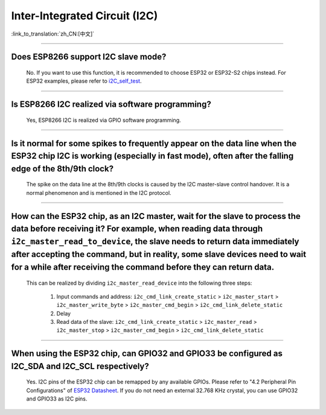Inter-Integrated Circuit (I2C)
==============================

:link_to_translation:`zh_CN:[中文]`

.. raw:: html

   <style>
   body {counter-reset: h2}
     h2 {counter-reset: h3}
     h2:before {counter-increment: h2; content: counter(h2) ". "}
     h3:before {counter-increment: h3; content: counter(h2) "." counter(h3) ". "}
     h2.nocount:before, h3.nocount:before, { content: ""; counter-increment: none }
   </style>

--------------

Does ESP8266 support I2C slave mode?
---------------------------------------------------

  No. If you want to use this function, it is recommended to choose ESP32 or ESP32-S2 chips instead. For ESP32 examples, please refer to `i2C_self_test <https://github.com/espressif/esp-idf/tree/master/examples/peripherals/i2c/i2c_self_test>`_.

--------------

Is ESP8266 I2C realized via software programming?
-----------------------------------------------------------------------

  Yes, ESP8266 I2C is realized via GPIO software programming.

--------------

Is it normal for some spikes to frequently appear on the data line when the ESP32 chip I2C is working (especially in fast mode), often after the falling edge of the 8th/9th clock?
----------------------------------------------------------------------------------------------------------------------------------------------------------------------------------------------------------------------------------

  The spike on the data line at the 8th/9th clocks is caused by the I2C master-slave control handover. It is a normal phenomenon and is mentioned in the I2C protocol.

------------------------

How can the ESP32 chip, as an I2C master, wait for the slave to process the data before receiving it? For example, when reading data through ``i2c_master_read_to_device``, the slave needs to return data immediately after accepting the command, but in reality, some slave devices need to wait for a while after receiving the command before they can return data.
----------------------------------------------------------------------------------------------------------------------------------------------------------------------------------------------------------------------------------------------------------------------------------------------------------------------------------------------------------------------------------------------------------------------------------------------------------------------------------------------------------------------------------------------------------------------------------------------------------

  This can be realized by dividing ``i2c_master_read_device`` into the following three steps:

    1. Input commands and address: ``i2c_cmd_link_create_static`` > ``i2c_master_start`` > ``i2c_master_write_byte`` > ``i2c_master_cmd_begin`` > ``i2c_cmd_link_delete_static``
    2. Delay
    3. Read data of the slave: ``i2c_cmd_link_create_static`` > ``i2c_master_read`` > ``i2c_master_stop`` > ``i2c_master_cmd_begin`` > ``i2c_cmd_link_delete_static``

--------------

When using the ESP32 chip, can GPIO32 and GPIO33 be configured as I2C_SDA and I2C_SCL respectively?
------------------------------------------------------------------------------------------------------------------------------------------------------

  Yes. I2C pins of the ESP32 chip can be remapped by any available GPIOs. Please refer to "4.2 Peripheral Pin Configurations" of `ESP32 Datasheet <https://www.espressif.com/sites/default/files/documentation/esp32_datasheet_en.pdf>`__. If you do not need an external 32.768 KHz crystal, you can use GPIO32 and GPIO33 as I2C pins.
